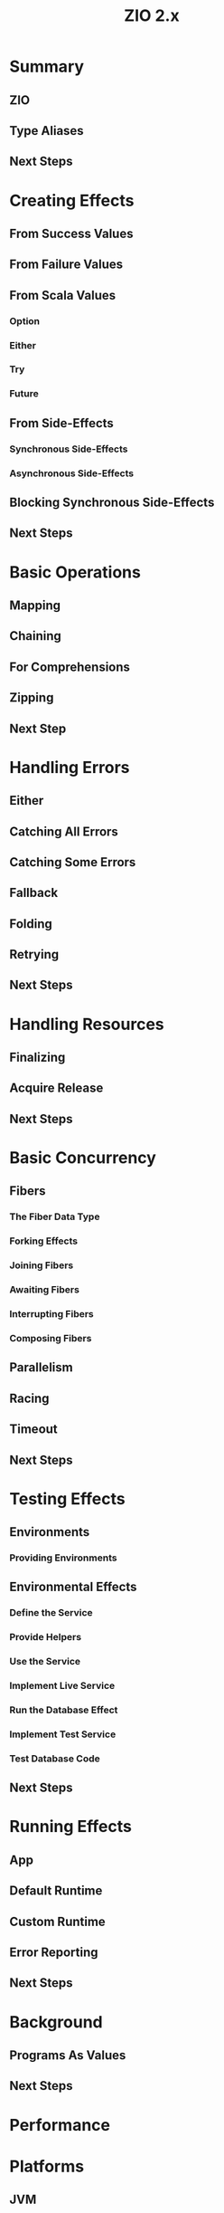 #+TITLE: ZIO 2.x
#+STARTUP: overview
#+STARTUP: entitiespretty

* Summary
** ZIO
** Type Aliases
** Next Steps
   
* Creating Effects
** From Success Values
** From Failure Values
** From Scala Values
*** Option
*** Either
*** Try
*** Future
    
** From Side-Effects
*** Synchronous Side-Effects
*** Asynchronous Side-Effects
    
** Blocking Synchronous Side-Effects
** Next Steps

* Basic Operations
** Mapping
** Chaining
** For Comprehensions
** Zipping
** Next Step

* Handling Errors
** Either
** Catching All Errors
** Catching Some Errors
** Fallback
** Folding
** Retrying
** Next Steps
 
* Handling Resources
** Finalizing
** Acquire Release
** Next Steps
   
* Basic Concurrency
** Fibers
*** The Fiber Data Type
*** Forking Effects
*** Joining Fibers
*** Awaiting Fibers
*** Interrupting Fibers
*** Composing Fibers
    
** Parallelism
** Racing
** Timeout
** Next Steps 
  
* Testing Effects
** Environments
*** Providing Environments
    
** Environmental Effects
*** Define the Service
*** Provide Helpers
*** Use the Service
*** Implement Live Service
*** Run the Database Effect
*** Implement Test Service
*** Test Database Code
    
** Next Steps 
  
* Running Effects
** App
** Default Runtime
** Custom Runtime
** Error Reporting
** Next Steps

* Background
** Programs As Values
** Next Steps  

* Performance
* Platforms
** JVM
** Scala.js
** Scala Native
